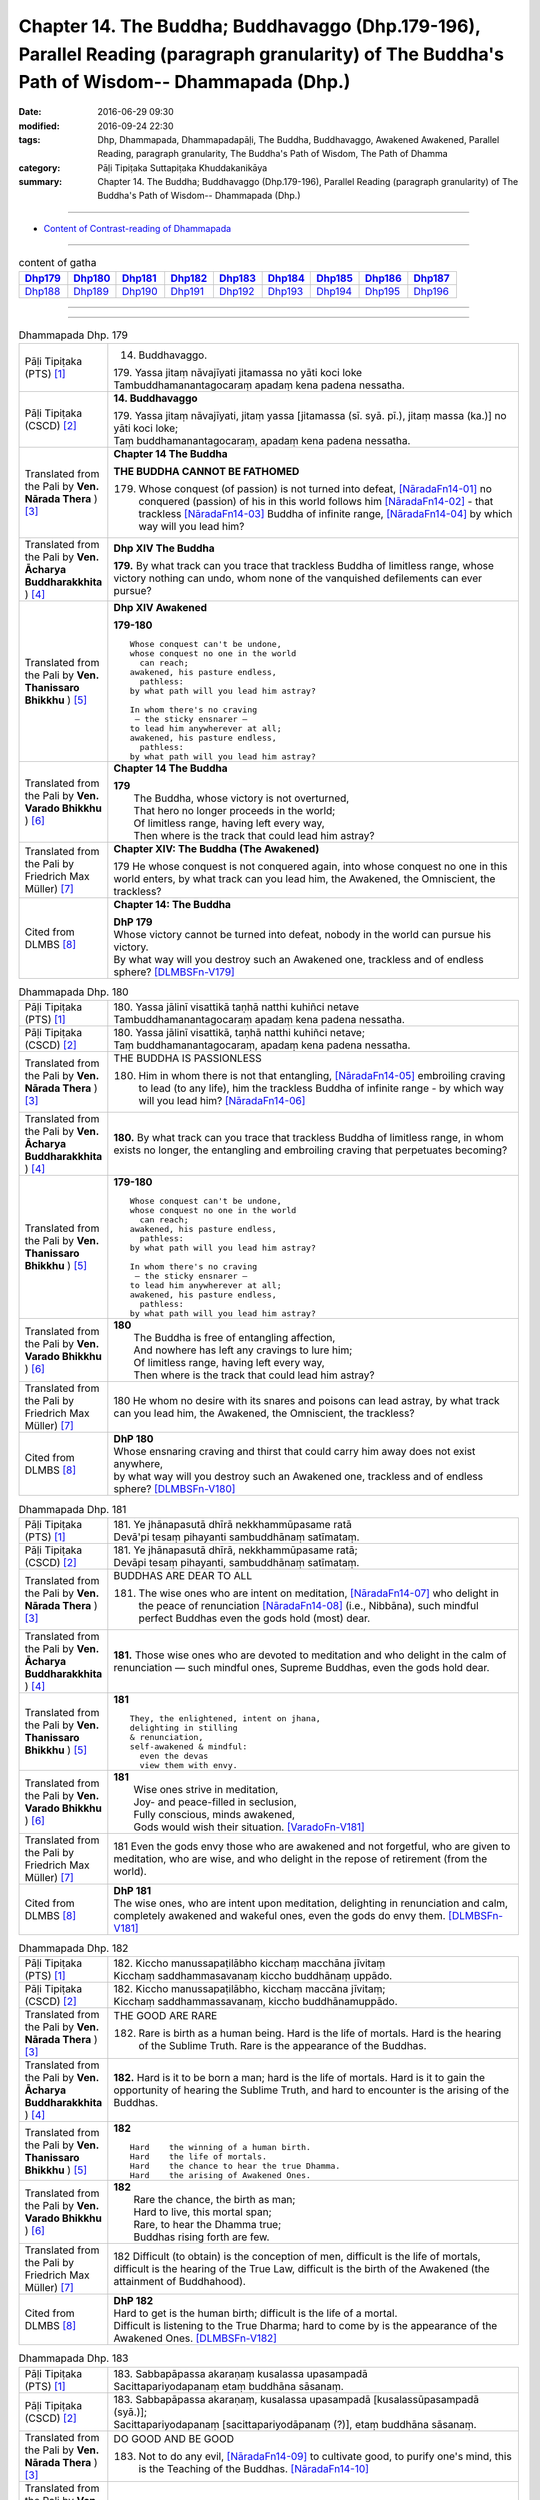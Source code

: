 ===================================================================================================================================================
Chapter 14. The Buddha; Buddhavaggo (Dhp.179-196), Parallel Reading (paragraph granularity) of The Buddha's Path of Wisdom-- Dhammapada (Dhp.) 
===================================================================================================================================================

:date: 2016-06-29 09:30
:modified: 2016-09-24 22:30
:tags: Dhp, Dhammapada, Dhammapadapāḷi, The Buddha, Buddhavaggo, Awakened Awakened, Parallel Reading, paragraph granularity, The Buddha's Path of Wisdom, The Path of Dhamma
:category: Pāḷi Tipiṭaka Suttapiṭaka Khuddakanikāya
:summary: Chapter 14. The Buddha; Buddhavaggo (Dhp.179-196), Parallel Reading (paragraph granularity) of The Buddha's Path of Wisdom-- Dhammapada (Dhp.)

-----------

- `Content of Contrast-reading of Dhammapada <{filename}dhp-contrast-reading-en%zh.rst>`__

------------

.. list-table:: content of gatha
   :widths: 2 2 2 2 2 2 2 2 2
   :header-rows: 1

   * - Dhp179_
     - Dhp180_
     - Dhp181_
     - Dhp182_
     - Dhp183_
     - Dhp184_
     - Dhp185_
     - Dhp186_
     - Dhp187_

   * - Dhp188_
     - Dhp189_
     - Dhp190_
     - Dhp191_
     - Dhp192_
     - Dhp193_
     - Dhp194_
     - Dhp195_
     - Dhp196_

--------------

.. raw:: html 

  This parallel Reading (paragraph granularity) including following versions, please choose the options you want to parallel-read:
  (The editor should appreciate the Dhamma friend-- <strong><a href="https://siongui.github.io/zh/pages/siong-ui-te.html">Siong-Ui Te</a></strong> who provides the supporting script)
  
  <div id="option-contrast-reading"></div>

--------------

.. _Dhp179:

.. list-table:: Dhammapada Dhp. 179
   :widths: 15 75
   :header-rows: 0
   :class: contrast-reading-table

   * - Pāḷi Tipiṭaka (PTS) [1]_
     - 14. Buddhavaggo. 
 
       | 179. Yassa jitaṃ nāvajīyati jitamassa no yāti koci loke
       | Tambuddhamanantagocaraṃ apadaṃ kena padena nessatha.

   * - Pāḷi Tipiṭaka (CSCD) [2]_
     - **14. Buddhavaggo**

       | 179. Yassa  jitaṃ nāvajīyati, jitaṃ yassa [jitamassa (sī. syā. pī.), jitaṃ massa (ka.)] no yāti koci loke;
       | Taṃ buddhamanantagocaraṃ, apadaṃ kena padena nessatha.

   * - Translated from the Pali by **Ven. Nārada Thera** ) [3]_
     - **Chapter 14 The Buddha**

       **THE BUDDHA CANNOT BE FATHOMED**

       179. Whose conquest (of passion) is not turned into defeat, [NāradaFn14-01]_ no conquered (passion) of his in this world follows him [NāradaFn14-02]_ - that trackless [NāradaFn14-03]_ Buddha of infinite range, [NāradaFn14-04]_ by which way will you lead him?

   * - Translated from the Pali by **Ven. Ācharya Buddharakkhita** ) [4]_
     - **Dhp XIV The Buddha**

       **179.** By what track can you trace that trackless Buddha of limitless range, whose victory nothing can undo, whom none of the vanquished defilements can ever pursue?

   * - Translated from the Pali by **Ven. Thanissaro Bhikkhu** ) [5]_
     - **Dhp XIV  Awakened**

       **179-180** 
       ::
              
          Whose conquest can't be undone,   
          whose conquest no one in the world    
            can reach;  
          awakened, his pasture endless,    
            pathless: 
          by what path will you lead him astray?    
              
          In whom there's no craving    
           — the sticky ensnarer —    
          to lead him anywherever at all;   
          awakened, his pasture endless,    
            pathless: 
          by what path will you lead him astray?

   * - Translated from the Pali by **Ven. Varado Bhikkhu** ) [6]_
     - **Chapter 14 The Buddha**

       | **179** 
       |  The Buddha, whose victory is not overturned,  
       |  That hero no longer proceeds in the world;  
       |  Of limitless range, having left every way,  
       |  Then where is the track that could lead him astray?
     
   * - Translated from the Pali by Friedrich Max Müller) [7]_
     - **Chapter XIV: The Buddha (The Awakened)**

       179 He whose conquest is not conquered again, into whose conquest no one in this world enters, by what track can you lead him, the Awakened, the Omniscient, the trackless?

   * - Cited from DLMBS [8]_
     - **Chapter 14: The Buddha**

       | **DhP 179** 
       | Whose victory cannot be turned into defeat, nobody in the world can pursue his victory. 
       | By what way will you destroy such an Awakened one, trackless and of endless sphere? [DLMBSFn-V179]_

.. _Dhp180:

.. list-table:: Dhammapada Dhp. 180
   :widths: 15 75
   :header-rows: 0
   :class: contrast-reading-table

   * - Pāḷi Tipiṭaka (PTS) [1]_
     - | 180. Yassa jālinī visattikā taṇhā natthi kuhiñci netave
       | Tambuddhamanantagocaraṃ apadaṃ kena padena nessatha.

   * - Pāḷi Tipiṭaka (CSCD) [2]_
     - | 180. Yassa jālinī visattikā, taṇhā natthi kuhiñci netave;
       | Taṃ buddhamanantagocaraṃ, apadaṃ kena padena nessatha.

   * - Translated from the Pali by **Ven. Nārada Thera** ) [3]_
     - THE BUDDHA IS PASSIONLESS

       180. Him in whom there is not that entangling, [NāradaFn14-05]_ embroiling craving to lead (to any life), him the trackless Buddha of infinite range - by which way will you lead him? [NāradaFn14-06]_ 

   * - Translated from the Pali by **Ven. Ācharya Buddharakkhita** ) [4]_
     - **180.** By what track can you trace that trackless Buddha of limitless range, in whom exists no longer, the entangling and embroiling craving that perpetuates becoming?

   * - Translated from the Pali by **Ven. Thanissaro Bhikkhu** ) [5]_
     - **179-180** 
       ::
              
          Whose conquest can't be undone,   
          whose conquest no one in the world    
            can reach;  
          awakened, his pasture endless,    
            pathless: 
          by what path will you lead him astray?    
              
          In whom there's no craving    
           — the sticky ensnarer —    
          to lead him anywherever at all;   
          awakened, his pasture endless,    
            pathless: 
          by what path will you lead him astray?

   * - Translated from the Pali by **Ven. Varado Bhikkhu** ) [6]_
     - | **180** 
       |  The Buddha is free of entangling affection, 
       |  And nowhere has left any cravings to lure him;  
       |  Of limitless range, having left every way,  
       |  Then where is the track that could lead him astray?
     
   * - Translated from the Pali by Friedrich Max Müller) [7]_
     - 180 He whom no desire with its snares and poisons can lead astray, by what track can you lead him, the Awakened, the Omniscient, the trackless?

   * - Cited from DLMBS [8]_
     - | **DhP 180** 
       | Whose ensnaring craving and thirst that could carry him away does not exist anywhere, 
       | by what way will you destroy such an Awakened one, trackless and of endless sphere? [DLMBSFn-V180]_

.. _Dhp181:

.. list-table:: Dhammapada Dhp. 181
   :widths: 15 75
   :header-rows: 0
   :class: contrast-reading-table

   * - Pāḷi Tipiṭaka (PTS) [1]_
     - | 181. Ye jhānapasutā dhīrā nekkhammūpasame ratā
       | Devā'pi tesaṃ pihayanti sambuddhānaṃ satīmataṃ.

   * - Pāḷi Tipiṭaka (CSCD) [2]_
     - | 181. Ye jhānapasutā dhīrā, nekkhammūpasame ratā;
       | Devāpi tesaṃ pihayanti, sambuddhānaṃ satīmataṃ.

   * - Translated from the Pali by **Ven. Nārada Thera** ) [3]_
     - BUDDHAS ARE DEAR TO ALL

       181. The wise ones who are intent on meditation, [NāradaFn14-07]_ who delight in the peace of renunciation [NāradaFn14-08]_ (i.e., Nibbāna), such mindful perfect Buddhas even the gods hold (most) dear.

   * - Translated from the Pali by **Ven. Ācharya Buddharakkhita** ) [4]_
     - **181.** Those wise ones who are devoted to meditation and who delight in the calm of renunciation — such mindful ones, Supreme Buddhas, even the gods hold dear.

   * - Translated from the Pali by **Ven. Thanissaro Bhikkhu** ) [5]_
     - **181** 
       ::
              
          They, the enlightened, intent on jhana,   
          delighting in stilling    
          & renunciation,   
          self-awakened & mindful:    
            even the devas  
            view them with envy.

   * - Translated from the Pali by **Ven. Varado Bhikkhu** ) [6]_
     - | **181** 
       |  Wise ones strive in meditation, 
       |  Joy- and peace-filled in seclusion, 
       |  Fully conscious, minds awakened,  
       |  Gods would wish their situation. [VaradoFn-V181]_
     
   * - Translated from the Pali by Friedrich Max Müller) [7]_
     - 181 Even the gods envy those who are awakened and not forgetful, who are given to meditation, who are wise, and who delight in the repose of retirement (from the world).

   * - Cited from DLMBS [8]_
     - | **DhP 181** 
       | The wise ones, who are intent upon meditation, delighting in renunciation and calm, 
       | completely awakened and wakeful ones, even the gods do envy them. [DLMBSFn-V181]_

.. _Dhp182:

.. list-table:: Dhammapada Dhp. 182
   :widths: 15 75
   :header-rows: 0
   :class: contrast-reading-table

   * - Pāḷi Tipiṭaka (PTS) [1]_
     - | 182. Kiccho manussapaṭilābho kicchaṃ macchāna jīvitaṃ
       | Kicchaṃ saddhammasavanaṃ kiccho buddhānaṃ uppādo. 

   * - Pāḷi Tipiṭaka (CSCD) [2]_
     - | 182. Kiccho  manussapaṭilābho, kicchaṃ maccāna jīvitaṃ;
       | Kicchaṃ saddhammassavanaṃ, kiccho buddhānamuppādo.

   * - Translated from the Pali by **Ven. Nārada Thera** ) [3]_
     - THE GOOD ARE RARE

       182. Rare is birth as a human being. Hard is the life of mortals. Hard is the hearing of the Sublime Truth. Rare is the appearance of the Buddhas.

   * - Translated from the Pali by **Ven. Ācharya Buddharakkhita** ) [4]_
     - **182.** Hard is it to be born a man; hard is the life of mortals. Hard is it to gain the opportunity of hearing the Sublime Truth, and hard to encounter is the arising of the Buddhas.

   * - Translated from the Pali by **Ven. Thanissaro Bhikkhu** ) [5]_
     - **182** 
       ::
              
          Hard    the winning of a human birth.   
          Hard    the life of mortals.    
          Hard    the chance to hear the true Dhamma.   
          Hard    the arising of Awakened Ones.

   * - Translated from the Pali by **Ven. Varado Bhikkhu** ) [6]_
     - | **182** 
       |  Rare the chance, the birth as man;  
       |  Hard to live, this mortal span; 
       |  Rare, to hear the Dhamma true;  
       |  Buddhas rising forth are few.
     
   * - Translated from the Pali by Friedrich Max Müller) [7]_
     - 182 Difficult (to obtain) is the conception of men, difficult is the life of mortals, difficult is the hearing of the True Law, difficult is the birth of the Awakened (the attainment of Buddhahood).

   * - Cited from DLMBS [8]_
     - | **DhP 182** 
       | Hard to get is the human birth; difficult is the life of a mortal. 
       | Difficult is listening to the True Dharma; hard to come by is the appearance of the Awakened Ones. [DLMBSFn-V182]_

.. _Dhp183:

.. list-table:: Dhammapada Dhp. 183
   :widths: 15 75
   :header-rows: 0
   :class: contrast-reading-table

   * - Pāḷi Tipiṭaka (PTS) [1]_
     - | 183. Sabbapāpassa akaraṇaṃ kusalassa upasampadā
       | Sacittapariyodapanaṃ etaṃ buddhāna sāsanaṃ.

   * - Pāḷi Tipiṭaka (CSCD) [2]_
     - | 183. Sabbapāpassa akaraṇaṃ, kusalassa upasampadā [kusalassūpasampadā (syā.)];
       | Sacittapariyodapanaṃ [sacittapariyodāpanaṃ (?)], etaṃ buddhāna sāsanaṃ.

   * - Translated from the Pali by **Ven. Nārada Thera** ) [3]_
     - DO GOOD AND BE GOOD

       183. Not to do any evil, [NāradaFn14-09]_ to cultivate good, to purify one's mind, this is the Teaching of the Buddhas. [NāradaFn14-10]_

   * - Translated from the Pali by **Ven. Ācharya Buddharakkhita** ) [4]_
     - **183.** To avoid all evil, to cultivate good, and to cleanse one's mind — this is the teaching of the Buddhas.

   * - Translated from the Pali by **Ven. Thanissaro Bhikkhu** ) [5]_
     - **183-185** [ThaniSFn-V183-185]_
       ::
              
          The non-doing   of any evil,    
          the performance     of what's skillful,   
          the cleansing   of one's own mind:    
            this is the teaching  
            of the Awakened.  
              
          Patient endurance:    
            the foremost austerity. 
          Unbinding:    
            the foremost, 
            so say the Awakened.  
          He who injures another    
          is no contemplative.    
          He who mistreats another,   
            no monk.  
              
          Not disparaging, not injuring,    
          restraint   in line with the Patimokkha,    
          moderation  in food,    
          dwelling        in seclusion,   
          commitment  to the heightened mind:   
            this is the teaching  
            of the Awakened.

   * - Translated from the Pali by **Ven. Varado Bhikkhu** ) [6]_
     - | **183** 
       |  Undertake wholesomeness;  
       |  Shun every wickedness;  
       |  Purify consciousness: 
       |  All Buddhas’ teaching’s thus.
     
   * - Translated from the Pali by Friedrich Max Müller) [7]_
     - 183 Not to commit any sin, to do good, and to purify one's mind, that is the teaching of (all) the Awakened.

   * - Cited from DLMBS [8]_
     - | **DhP 183** 
       | Not doing the evil deeds, 
       | Gathering the wholesome, 
       | Purifying one's own mind - 
       | That is teaching of the buddhas. [DLMBSFn-V183]_

.. _Dhp184:

.. list-table:: Dhammapada Dhp. 184
   :widths: 15 75
   :header-rows: 0
   :class: contrast-reading-table

   * - Pāḷi Tipiṭaka (PTS) [1]_
     - | 184. Khantī paramaṃ tapo titikkhā
       | Nibbāṇaṃ paramaṃ vadanti buddhā
       | Na hi pabbajito parūpaghātī
       | Samaṇo hoti paraṃ viheṭhayanto.

   * - Pāḷi Tipiṭaka (CSCD) [2]_
     - | 184. Khantī paramaṃ tapo titikkhā, nibbānaṃ [nibbāṇaṃ (ka. sī. pī.)] paramaṃ vadanti buddhā;
       | Na hi pabbajito parūpaghātī, na [ayaṃ nakāro sī. syā. pī. pātthakesu na dissati] samaṇo hoti paraṃ viheṭhayanto.

   * - Translated from the Pali by **Ven. Nārada Thera** ) [3]_
     - NON-VIOLENCE IS THE CHARACTERISTIC OF AN ASCETIC

       184. Forbearing patience is the highest austerity. Nibbāna is supreme, say the Buddhas. He, verily, is not a recluse [NāradaFn14-11]_ who harms another. Nor is he an ascetic [NāradaFn14-12]_ who oppresses others.

   * - Translated from the Pali by **Ven. Ācharya Buddharakkhita** ) [4]_
     - **184.** Enduring patience is the highest austerity. "Nibbana is supreme," say the Buddhas. He is not a true monk who harms another, nor a true renunciate who oppresses others.

   * - Translated from the Pali by **Ven. Thanissaro Bhikkhu** ) [5]_
     - **183-185** [ThaniSFn-V183-185]_
       ::
              
          The non-doing   of any evil,    
          the performance     of what's skillful,   
          the cleansing   of one's own mind:    
            this is the teaching  
            of the Awakened.  
              
          Patient endurance:    
            the foremost austerity. 
          Unbinding:    
            the foremost, 
            so say the Awakened.  
          He who injures another    
          is no contemplative.    
          He who mistreats another,   
            no monk.  
              
          Not disparaging, not injuring,    
          restraint   in line with the Patimokkha,    
          moderation  in food,    
          dwelling        in seclusion,   
          commitment  to the heightened mind:   
            this is the teaching  
            of the Awakened.

   * - Translated from the Pali by **Ven. Varado Bhikkhu** ) [6]_
     - | **184 & 185** 
       |  
       |  Patient perseverance  
       |  Is the finest of austerities. 
       |  Nibbana, say the Buddhas, 
       |  Is the greatest of all verities.  
       |  No recluse or monk is he  
       |  That hurts or causes injury.  
       |    
       |  Not insulting, not tormenting;  
       |  Governed by the codes of training;  
       |  Not excessive food consuming; 
       |  Isolated lodgings using;  
       |  Training mind with dedication:  
       |  This, the Buddhas’ dispensation.
     
   * - Translated from the Pali by Friedrich Max Müller) [7]_
     - 184 The Awakened call patience the highest penance, long-suffering the highest Nirvana; for he is not an anchorite (pravragita) who strikes others, he is not an ascetic (sramana) who insults others.

   * - Cited from DLMBS [8]_
     - | **DhP 184** 
       | Patience and forgiveness is the highest ascetic practice. 
       | The Awakened Ones say the Nirvana to be the highest. 
       | A monk does not hurt others. 
       | One, who harms others, is not a monk. [DLMBSFn-V184]_

.. _Dhp185:

.. list-table:: Dhammapada Dhp. 185
   :widths: 15 75
   :header-rows: 0
   :class: contrast-reading-table

   * - Pāḷi Tipiṭaka (PTS) [1]_
     - | 185. Anūpavādo anūpaghāto pātimokkhe ca saṃvaro
       | Mattaññutā ca bhattasmiṃ pantañca sayanāsanaṃ
       | Adhicitte ca āyogo etaṃ buddhāna sāsanaṃ.

   * - Pāḷi Tipiṭaka (CSCD) [2]_
     - | 185. Anūpavādo anūpaghāto [anupavādo anupaghāto (syā. ka.)], pātimokkhe ca saṃvaro;
       | Mattaññutā ca bhattasmiṃ, pantañca sayanāsanaṃ;
       | Adhicitte ca āyogo, etaṃ buddhāna sāsanaṃ.

   * - Translated from the Pali by **Ven. Nārada Thera** ) [3]_
     - LEAD A PURE AND NOBLE LIFE

       185. Not insulting, not harming, restraint according to the Fundamental Moral Code, [NāradaFn14-13]_ moderation in food, secluded abode, intent on higher thoughts, [NāradaFn14-14]_ - this is the Teaching of the Buddhas.

   * - Translated from the Pali by **Ven. Ācharya Buddharakkhita** ) [4]_
     - **185.** Not despising, not harming, restraint according to the code of monastic discipline, moderation in food, dwelling in solitude, devotion to meditation — this is the teaching of the Buddhas.

   * - Translated from the Pali by **Ven. Thanissaro Bhikkhu** ) [5]_
     - **183-185** [ThaniSFn-V183-185]_
       ::
              
          The non-doing   of any evil,    
          the performance     of what's skillful,   
          the cleansing   of one's own mind:    
            this is the teaching  
            of the Awakened.  
              
          Patient endurance:    
            the foremost austerity. 
          Unbinding:    
            the foremost, 
            so say the Awakened.  
          He who injures another    
          is no contemplative.    
          He who mistreats another,   
            no monk.  
              
          Not disparaging, not injuring,    
          restraint   in line with the Patimokkha,    
          moderation  in food,    
          dwelling        in seclusion,   
          commitment  to the heightened mind:   
            this is the teaching  
            of the Awakened.

   * - Translated from the Pali by **Ven. Varado Bhikkhu** ) [6]_
     - | **184 & 185** 
       |  
       |  Patient perseverance  
       |  Is the finest of austerities. 
       |  Nibbana, say the Buddhas, 
       |  Is the greatest of all verities.  
       |  No recluse or monk is he  
       |  That hurts or causes injury.  
       |    
       |  Not insulting, not tormenting;  
       |  Governed by the codes of training;  
       |  Not excessive food consuming; 
       |  Isolated lodgings using;  
       |  Training mind with dedication:  
       |  This, the Buddhas’ dispensation.
     
   * - Translated from the Pali by Friedrich Max Müller) [7]_
     - 185 Not to blame, not to strike, to live restrained under the law, to be moderate in eating, to sleep and sit alone, and to dwell on the highest thoughts,--this is the teaching of the Awakened.

   * - Cited from DLMBS [8]_
     - | **DhP 185** 
       | Not speaking evil, not hurting, restraint in precepts, 
       | moderation in food, solitary dwelling, 
       | pursuing meditation - this is the teaching of the Buddhas. [DLMBSFn-V185]_

.. _Dhp186:

.. list-table:: Dhammapada Dhp. 186
   :widths: 15 75
   :header-rows: 0
   :class: contrast-reading-table

   * - Pāḷi Tipiṭaka (PTS) [1]_
     - | 186. Na kahāpaṇavassena titti kāmesu vijjati
       | Appassādā dukhā kāmā iti viññāya paṇḍito. 

   * - Pāḷi Tipiṭaka (CSCD) [2]_
     - | 186. Na  kahāpaṇavassena, titti kāmesu vijjati;
       | Appassādā dukhā kāmā, iti viññāya paṇḍito.

   * - Translated from the Pali by **Ven. Nārada Thera** ) [3]_
     - INSATIATE ARE SENSUAL PLEASURES

       186-187. Not by a shower of gold coins does contentment arise in sensual pleasures. Of little sweetness, and painful, are sensual pleasures. Knowing thus, the wise man finds no delight even in heavenly pleasures. The disciple of the Fully Enlightened One delights in the destruction of craving.

   * - Translated from the Pali by **Ven. Ācharya Buddharakkhita** ) [4]_
     - **186-187.** There is no satisfying sensual desires, even with the rain of gold coins. For sensual pleasures give little satisfaction and much pain. Having understood this, the wise man finds no delight even in heavenly pleasures. The disciple of the Supreme Buddha delights in the destruction of craving.

   * - Translated from the Pali by **Ven. Thanissaro Bhikkhu** ) [5]_
     - **186-187** 
       ::
              
          Not even if it rained gold coins    
          would we have our fill    
          of sensual pleasures.   
            'Stressful, 
            they give little enjoyment' — 
          knowing this, the wise one    
            finds no delight  
          even in heavenly sensual pleasures.   
          He is one who delights    
            in the ending of craving, 
            a disciple of the Rightly 
            Self-Awakened One.

   * - Translated from the Pali by **Ven. Varado Bhikkhu** ) [6]_
     - | **186 & 187** 
       |    
       |  Even a cloudburst of sovereigns would never 
       |  Allow one to have all one asks for of pleasure. 
       |  The one who goes hunting for sensual enjoyment  
       |  Finds little enchantment but much disappointment. 
       |    
       |  So, one who can see this, possessed of discretion,  
       |  Does not even covet the pleasures of heaven.  
       |  The Blessed One’s pupils pursue his instruction 
       |  And find their enjoyment in craving’s destruction.

   * - Translated from the Pali by Friedrich Max Müller) [7]_
     - 186 There is no satisfying lusts, even by a shower of gold pieces; he who knows that lusts have a short taste and cause pain, he is wise;

   * - Cited from DLMBS [8]_
     - | **DhP 186** 
       | Even by rain of coins one cannot be satisfied in sensual desires. 
       | The wise man, having understood that sensual desires give little pleasure and are painful, 
       | [continued in DhP 187]  [DLMBSFn-V186]_

.. _Dhp187:

.. list-table:: Dhammapada Dhp. 187
   :widths: 15 75
   :header-rows: 0
   :class: contrast-reading-table

   * - Pāḷi Tipiṭaka (PTS) [1]_
     - | 187. Api dibbesu kāmesu ratiṃ so nādhigacchati
       | Taṇhakkhayarato hoti sammāsambuddhasāvako.

   * - Pāḷi Tipiṭaka (CSCD) [2]_
     - | 187. Api  dibbesu kāmesu, ratiṃ so nādhigacchati;
       | Taṇhakkhayarato hoti, sammāsambuddhasāvako.

   * - Translated from the Pali by **Ven. Nārada Thera** ) [3]_
     - 186-187. Not by a shower of gold coins does contentment arise in sensual pleasures. Of little sweetness, and painful, are sensual pleasures. Knowing thus, the wise man finds no delight even in heavenly pleasures. The disciple of the Fully Enlightened One delights in the destruction of craving.

   * - Translated from the Pali by **Ven. Ācharya Buddharakkhita** ) [4]_
     - **186-187.** There is no satisfying sensual desires, even with the rain of gold coins. For sensual pleasures give little satisfaction and much pain. Having understood this, the wise man finds no delight even in heavenly pleasures. The disciple of the Supreme Buddha delights in the destruction of craving.

   * - Translated from the Pali by **Ven. Thanissaro Bhikkhu** ) [5]_
     - **186-187** 
       ::
              
          Not even if it rained gold coins    
          would we have our fill    
          of sensual pleasures.   
            'Stressful, 
            they give little enjoyment' — 
          knowing this, the wise one    
            finds no delight  
          even in heavenly sensual pleasures.   
          He is one who delights    
            in the ending of craving, 
            a disciple of the Rightly 
            Self-Awakened One.

   * - Translated from the Pali by **Ven. Varado Bhikkhu** ) [6]_
     - | **186 & 187** 
       |    
       |  Even a cloudburst of sovereigns would never 
       |  Allow one to have all one asks for of pleasure. 
       |  The one who goes hunting for sensual enjoyment  
       |  Finds little enchantment but much disappointment. 
       |    
       |  So, one who can see this, possessed of discretion,  
       |  Does not even covet the pleasures of heaven.  
       |  The Blessed One’s pupils pursue his instruction 
       |  And find their enjoyment in craving’s destruction.
     
   * - Translated from the Pali by Friedrich Max Müller) [7]_
     - 187 Even in heavenly pleasures he finds no satisfaction, the disciple who is fully awakened delights only in the destruction of all desires.

   * - Cited from DLMBS [8]_
     - | **DhP 187** 
       | [continued from DhP 186] 
       | he does not find liking even for divine pleasures. 
       | A student of the truly and completely Awakened One is devoted to destruction of cravings. [DLMBSFn-V187]_

.. _Dhp188:

.. list-table:: Dhammapada Dhp. 188
   :widths: 15 75
   :header-rows: 0
   :class: contrast-reading-table

   * - Pāḷi Tipiṭaka (PTS) [1]_
     - | 188. Bahū ve saraṇaṃ yanti pabbatāni vanāni ca
       | Ārāmarukkhacetyāni manussā bhayatajjitā. 

   * - Pāḷi Tipiṭaka (CSCD) [2]_
     - | 188. Bahuṃ ve saraṇaṃ yanti, pabbatāni vanāni ca;
       | Ārāmarukkhacetyāni, manussā bhayatajjitā.

   * - Translated from the Pali by **Ven. Nārada Thera** ) [3]_
     - RELEASE FROM SUFFERING IS GAINED BY SEEKING REFUGE IN THE BUDDHA, DHAMMA AND THE SANGHA

       188. To many a refuge fear-stricken men betake themselves - to hills, woods, groves, trees, and shrines.

   * - Translated from the Pali by **Ven. Ācharya Buddharakkhita** ) [4]_
     - **188.** Driven only by fear, do men go for refuge to many places — to hills, woods, groves, trees and shrines.

   * - Translated from the Pali by **Ven. Thanissaro Bhikkhu** ) [5]_
     - **188-192** 
       ::
              
          They go to many a refuge,   
            to mountains and forests, 
            to park and tree shrines: 
          people threatened with danger.    
          That's not the secure refuge,   
            not the supreme refuge, 
          that's not the refuge,    
          having gone to which,   
            you gain release  
            from all suffering & stress.  
              
            But when, having gone   
          to the Buddha, Dhamma,    
          & Sangha for refuge,    
          you see with right discernment    
          the four noble truths —   
                               stress,  
                   the cause of stress, 
            the transcending of stress, 
          & the noble eightfold path,   
            the way to the stilling of stress:  
          that's the secure refuge,   
          that, the supreme refuge,   
          that is the refuge,   
          having gone to which,   
            you gain release  
            from all suffering & stress.

   * - Translated from the Pali by **Ven. Varado Bhikkhu** ) [6]_
     - | **188-192** 
       |    
       |  In a dangerous plight,  
       |  The faint-hearted take flight,  
       |  For a refuge to run to, 
       |  Distracted by fright. 
       |    
       |  To the shrines and pagodas  
       |  And mountains they flee;  
       |  To the jungles and meadows  
       |  And sanctified trees. 
       |    
       |  But unfit are such places 
       |  As havens of safety,  
       |  And none can be deemed  
       |  As a refuge supreme.  
       |    
       |  For although they may reach 
       |  Such secluded retreats, 
       |  They would not from their sorrows 
       |  Be utterly freed. 
       |    
       |  Thus, whoever dismayed  
       |  Wants a refuge supreme, 
       |  To the Buddha and Dhamma  
       |  And Sangha should flee, 
       |    
       |  And with wisdom direct  
       |  Should on Four Truths reflect,  
       |  Which are: Sorrows reality, 
       |  Sorrow’s causality, 
       |  Sorrow’s transcendence  
       |  And Eightfold Modality. 
       |    
       |  These are, indeed,  
       |  The protections supreme.  
       |  Having realised such safety 
       |  From sorrow one’s free.
     
   * - Translated from the Pali by Friedrich Max Müller) [7]_
     - 188 Men, driven by fear, go to many a refuge, to mountains and forests, to groves and sacred trees.

   * - Cited from DLMBS [8]_
     - | **DhP 188** 
       | People, driven by fear, go for the refuge to many places: 
       | mountains, forests, gardens, trees and shrines. [DLMBSFn-V188]_

.. _Dhp189:

.. list-table:: Dhammapada Dhp. 189
   :widths: 15 75
   :header-rows: 0
   :class: contrast-reading-table

   * - Pāḷi Tipiṭaka (PTS) [1]_
     - | 189. Netaṃ kho saraṇaṃ khemaṃ netaṃ saraṇamuttamaṃ
       | Netaṃ saraṇamāgamma sabbadukkhā pamuccati. 

   * - Pāḷi Tipiṭaka (CSCD) [2]_
     - | 189. Netaṃ kho saraṇaṃ khemaṃ, netaṃ saraṇamuttamaṃ;
       | Netaṃ saraṇamāgamma, sabbadukkhā pamuccati.

   * - Translated from the Pali by **Ven. Nārada Thera** ) [3]_
     - 189. Nay no such refuge is safe, no such refuge is supreme. Not by resorting to such a refuge is one freed from all ill. 

   * - Translated from the Pali by **Ven. Ācharya Buddharakkhita** ) [4]_
     - **189.** Such, indeed, is no safe refuge; such is not the refuge supreme. Not by resorting to such a refuge is one released from all suffering.

   * - Translated from the Pali by **Ven. Thanissaro Bhikkhu** ) [5]_
     - **188-192** 
       ::
              
          They go to many a refuge,   
            to mountains and forests, 
            to park and tree shrines: 
          people threatened with danger.    
          That's not the secure refuge,   
            not the supreme refuge, 
          that's not the refuge,    
          having gone to which,   
            you gain release  
            from all suffering & stress.  
              
            But when, having gone   
          to the Buddha, Dhamma,    
          & Sangha for refuge,    
          you see with right discernment    
          the four noble truths —   
                               stress,  
                   the cause of stress, 
            the transcending of stress, 
          & the noble eightfold path,   
            the way to the stilling of stress:  
          that's the secure refuge,   
          that, the supreme refuge,   
          that is the refuge,   
          having gone to which,   
            you gain release  
            from all suffering & stress.

   * - Translated from the Pali by **Ven. Varado Bhikkhu** ) [6]_
     - | **188-192** 
       |    
       |  In a dangerous plight,  
       |  The faint-hearted take flight,  
       |  For a refuge to run to, 
       |  Distracted by fright. 
       |    
       |  To the shrines and pagodas  
       |  And mountains they flee;  
       |  To the jungles and meadows  
       |  And sanctified trees. 
       |    
       |  But unfit are such places 
       |  As havens of safety,  
       |  And none can be deemed  
       |  As a refuge supreme.  
       |    
       |  For although they may reach 
       |  Such secluded retreats, 
       |  They would not from their sorrows 
       |  Be utterly freed. 
       |    
       |  Thus, whoever dismayed  
       |  Wants a refuge supreme, 
       |  To the Buddha and Dhamma  
       |  And Sangha should flee, 
       |    
       |  And with wisdom direct  
       |  Should on Four Truths reflect,  
       |  Which are: Sorrows reality, 
       |  Sorrow’s causality, 
       |  Sorrow’s transcendence  
       |  And Eightfold Modality. 
       |    
       |  These are, indeed,  
       |  The protections supreme.  
       |  Having realised such safety 
       |  From sorrow one’s free.
     
   * - Translated from the Pali by Friedrich Max Müller) [7]_
     - 189 But that is not a safe refuge, that is not the best refuge; a man is not delivered from all pains after having gone to that refuge.

   * - Cited from DLMBS [8]_
     - | **DhP 189** 
       | This refuge is not safe; this refuge is not supreme. 
       | Having come to such a refuge, one will not be free from all suffering. [DLMBSFn-V189]_

.. _Dhp190:

.. list-table:: Dhammapada Dhp. 190
   :widths: 15 75
   :header-rows: 0
   :class: contrast-reading-table

   * - Pāḷi Tipiṭaka (PTS) [1]_
     - | 190. Yo ca buddhañca dhammañca saṅghañca saraṇaṃ gato 
       | cattāri ariyasaccāni sammappaññāya passati. 

   * - Pāḷi Tipiṭaka (CSCD) [2]_
     - | 190. Yo  ca buddhañca dhammañca, saṅghañca saraṇaṃ gato;
       | Cattāri ariyasaccāni, sammappaññāya passati.

   * - Translated from the Pali by **Ven. Nārada Thera** ) [3]_
     - 190-192. He who has gone for refuge to the Buddha, the Dhamma, and the Sangha, sees with right knowledge the four Noble Truths - Sorrow, the Cause of Sorrow, the Transcending of Sorrow, and the Noble Eightfold Path which leads to the Cessation of Sorrow. This, indeed, is refuge secure. This, indeed, is refuge supreme. By seeking such refuge one is released from all sorrow.

   * - Translated from the Pali by **Ven. Ācharya Buddharakkhita** ) [4]_
     - **190-191.** He who has gone for refuge to the Buddha, the Teaching and his Order, penetrates with transcendental wisdom the Four Noble Truths — suffering, the cause of suffering, the cessation of suffering, and the Noble Eightfold Path leading to the cessation of suffering. [BudRkFn-v190-191]_

   * - Translated from the Pali by **Ven. Thanissaro Bhikkhu** ) [5]_
     - **188-192** 
       ::
              
          They go to many a refuge,   
            to mountains and forests, 
            to park and tree shrines: 
          people threatened with danger.    
          That's not the secure refuge,   
            not the supreme refuge, 
          that's not the refuge,    
          having gone to which,   
            you gain release  
            from all suffering & stress.  
              
            But when, having gone   
          to the Buddha, Dhamma,    
          & Sangha for refuge,    
          you see with right discernment    
          the four noble truths —   
                               stress,  
                   the cause of stress, 
            the transcending of stress, 
          & the noble eightfold path,   
            the way to the stilling of stress:  
          that's the secure refuge,   
          that, the supreme refuge,   
          that is the refuge,   
          having gone to which,   
            you gain release  
            from all suffering & stress.

   * - Translated from the Pali by **Ven. Varado Bhikkhu** ) [6]_
     - | **188-192** 
       |    
       |  In a dangerous plight,  
       |  The faint-hearted take flight,  
       |  For a refuge to run to, 
       |  Distracted by fright. 
       |    
       |  To the shrines and pagodas  
       |  And mountains they flee;  
       |  To the jungles and meadows  
       |  And sanctified trees. 
       |    
       |  But unfit are such places 
       |  As havens of safety,  
       |  And none can be deemed  
       |  As a refuge supreme.  
       |    
       |  For although they may reach 
       |  Such secluded retreats, 
       |  They would not from their sorrows 
       |  Be utterly freed. 
       |    
       |  Thus, whoever dismayed  
       |  Wants a refuge supreme, 
       |  To the Buddha and Dhamma  
       |  And Sangha should flee, 
       |    
       |  And with wisdom direct  
       |  Should on Four Truths reflect,  
       |  Which are: Sorrows reality, 
       |  Sorrow’s causality, 
       |  Sorrow’s transcendence  
       |  And Eightfold Modality. 
       |    
       |  These are, indeed,  
       |  The protections supreme.  
       |  Having realised such safety 
       |  From sorrow one’s free.
     
   * - Translated from the Pali by Friedrich Max Müller) [7]_
     - 190 He who takes refuge with Buddha, the Law, and the Church; he who, with clear understanding, sees the four holy truths:--

   * - Cited from DLMBS [8]_
     - | **DhP 190** 
       | And who has gone for refuge to the Buddha, Dharma and Sangha, 
       | sees with a true wisdom Four Noble Truths. [DLMBSFn-V190]_

.. _Dhp191:

.. list-table:: Dhammapada Dhp. 191
   :widths: 15 75
   :header-rows: 0
   :class: contrast-reading-table

   * - Pāḷi Tipiṭaka (PTS) [1]_
     - | 191. Dukkhaṃ dukkhasamuppādaṃ dukkhassa ca atikkamaṃ
       | Ariyañcaṭṭhaṅgikaṃ maggaṃ dukkhūpasamagāminaṃ. 

   * - Pāḷi Tipiṭaka (CSCD) [2]_
     - | 191. Dukkhaṃ dukkhasamuppādaṃ, dukkhassa ca atikkamaṃ;
       | Ariyaṃ caṭṭhaṅgikaṃ maggaṃ, dukkhūpasamagāminaṃ.

   * - Translated from the Pali by **Ven. Nārada Thera** ) [3]_
     - 190-192. He who has gone for refuge to the Buddha, the Dhamma, and the Sangha, sees with right knowledge the four Noble Truths - Sorrow, the Cause of Sorrow, the Transcending of Sorrow, and the Noble Eightfold Path which leads to the Cessation of Sorrow. This, indeed, is refuge secure. This, indeed, is refuge supreme. By seeking such refuge one is released from all sorrow.

   * - Translated from the Pali by **Ven. Ācharya Buddharakkhita** ) [4]_
     - **190-191.** He who has gone for refuge to the Buddha, the Teaching and his Order, penetrates with transcendental wisdom the Four Noble Truths — suffering, the cause of suffering, the cessation of suffering, and the Noble Eightfold Path leading to the cessation of suffering. [BudRkFn-v190-191]_

   * - Translated from the Pali by **Ven. Thanissaro Bhikkhu** ) [5]_
     - **188-192** [ThaniSFn-V191]_
       ::
              
          They go to many a refuge,   
            to mountains and forests, 
            to park and tree shrines: 
          people threatened with danger.    
          That's not the secure refuge,   
            not the supreme refuge, 
          that's not the refuge,    
          having gone to which,   
            you gain release  
            from all suffering & stress.  
              
            But when, having gone   
          to the Buddha, Dhamma,    
          & Sangha for refuge,    
          you see with right discernment    
          the four noble truths —   
                               stress,  
                   the cause of stress, 
            the transcending of stress, 
          & the noble eightfold path,   
            the way to the stilling of stress:  
          that's the secure refuge,   
          that, the supreme refuge,   
          that is the refuge,   
          having gone to which,   
            you gain release  
            from all suffering & stress.

   * - Translated from the Pali by **Ven. Varado Bhikkhu** ) [6]_
     - | **188-192** 
       |    
       |  In a dangerous plight,  
       |  The faint-hearted take flight,  
       |  For a refuge to run to, 
       |  Distracted by fright. 
       |    
       |  To the shrines and pagodas  
       |  And mountains they flee;  
       |  To the jungles and meadows  
       |  And sanctified trees. 
       |    
       |  But unfit are such places 
       |  As havens of safety,  
       |  And none can be deemed  
       |  As a refuge supreme.  
       |    
       |  For although they may reach 
       |  Such secluded retreats, 
       |  They would not from their sorrows 
       |  Be utterly freed. 
       |    
       |  Thus, whoever dismayed  
       |  Wants a refuge supreme, 
       |  To the Buddha and Dhamma  
       |  And Sangha should flee, 
       |    
       |  And with wisdom direct  
       |  Should on Four Truths reflect,  
       |  Which are: Sorrows reality, 
       |  Sorrow’s causality, 
       |  Sorrow’s transcendence  
       |  And Eightfold Modality. 
       |    
       |  These are, indeed,  
       |  The protections supreme.  
       |  Having realised such safety 
       |  From sorrow one’s free.
     
   * - Translated from the Pali by Friedrich Max Müller) [7]_
     - 191 Viz. pain, the origin of pain, the destruction of pain, and the eightfold holy way that leads to the quieting of pain;--

   * - Cited from DLMBS [8]_
     - | **DhP 191** 
       | Suffering, origin of suffering, overcoming of suffering, 
       | and the noble eightfold path, leading to appeasement of suffering. [DLMBSFn-V191]_

.. _Dhp192:

.. list-table:: Dhammapada Dhp. 192
   :widths: 15 75
   :header-rows: 0
   :class: contrast-reading-table

   * - Pāḷi Tipiṭaka (PTS) [1]_
     - | 192. Etaṃ kho saraṇaṃ khemaṃ etaṃ saraṇamuttamaṃ
       | Etaṃ saraṇamāgamma sabbadukkhā pamuccati. 

   * - Pāḷi Tipiṭaka (CSCD) [2]_
     - | 192. Etaṃ  kho saraṇaṃ khemaṃ, etaṃ saraṇamuttamaṃ;
       | Etaṃ saraṇamāgamma, sabbadukkhā pamuccati.

   * - Translated from the Pali by **Ven. Nārada Thera** ) [3]_
     - 190-192. He who has gone for refuge to the Buddha, the Dhamma, and the Sangha, sees with right knowledge the four Noble Truths - Sorrow, the Cause of Sorrow, the Transcending of Sorrow, and the Noble Eightfold Path which leads to the Cessation of Sorrow. This, indeed, is refuge secure. This, indeed, is refuge supreme. By seeking such refuge one is released from all sorrow.

   * - Translated from the Pali by **Ven. Ācharya Buddharakkhita** ) [4]_
     - **192.** This indeed is the safe refuge, this the refuge supreme. Having gone to such a refuge, one is released from all suffering.

   * - Translated from the Pali by **Ven. Thanissaro Bhikkhu** ) [5]_
     - **188-192** 
       ::
              
          They go to many a refuge,   
            to mountains and forests, 
            to park and tree shrines: 
          people threatened with danger.    
          That's not the secure refuge,   
            not the supreme refuge, 
          that's not the refuge,    
          having gone to which,   
            you gain release  
            from all suffering & stress.  
              
            But when, having gone   
          to the Buddha, Dhamma,    
          & Sangha for refuge,    
          you see with right discernment    
          the four noble truths —   
                               stress,  
                   the cause of stress, 
            the transcending of stress, 
          & the noble eightfold path,   
            the way to the stilling of stress:  
          that's the secure refuge,   
          that, the supreme refuge,   
          that is the refuge,   
          having gone to which,   
            you gain release  
            from all suffering & stress.

   * - Translated from the Pali by **Ven. Varado Bhikkhu** ) [6]_
     - | **188-192** 
       |    
       |  In a dangerous plight,  
       |  The faint-hearted take flight,  
       |  For a refuge to run to, 
       |  Distracted by fright. 
       |    
       |  To the shrines and pagodas  
       |  And mountains they flee;  
       |  To the jungles and meadows  
       |  And sanctified trees. 
       |    
       |  But unfit are such places 
       |  As havens of safety,  
       |  And none can be deemed  
       |  As a refuge supreme.  
       |    
       |  For although they may reach 
       |  Such secluded retreats, 
       |  They would not from their sorrows 
       |  Be utterly freed. 
       |    
       |  Thus, whoever dismayed  
       |  Wants a refuge supreme, 
       |  To the Buddha and Dhamma  
       |  And Sangha should flee, 
       |    
       |  And with wisdom direct  
       |  Should on Four Truths reflect,  
       |  Which are: Sorrows reality, 
       |  Sorrow’s causality, 
       |  Sorrow’s transcendence  
       |  And Eightfold Modality. 
       |    
       |  These are, indeed,  
       |  The protections supreme.  
       |  Having realised such safety 
       |  From sorrow one’s free.
     
   * - Translated from the Pali by Friedrich Max Müller) [7]_
     - 192 That is the safe refuge, that is the best refuge; having gone to that refuge, a man is delivered from all pain.

   * - Cited from DLMBS [8]_
     - | **DhP 192** 
       | This refuge is safe; this refuge is supreme. 
       | Having come to such a refuge, one will be free from all suffering. [DLMBSFn-V192]_

.. _Dhp193:

.. list-table:: Dhammapada Dhp. 193
   :widths: 15 75
   :header-rows: 0
   :class: contrast-reading-table

   * - Pāḷi Tipiṭaka (PTS) [1]_
     - | 193. Dullabho purisājañño na so sabbattha jāyati
       | Yattha so jāyati dhīro taṃ kūlaṃ sukhamedhati. 

   * - Pāḷi Tipiṭaka (CSCD) [2]_
     - | 193. Dullabho purisājañño, na so sabbattha jāyati;
       | Yattha so jāyati dhīro, taṃ kulaṃ sukhamedhati.

   * - Translated from the Pali by **Ven. Nārada Thera** ) [3]_
     - THE NOBLE ARE RARE

       193. Hard to find is a man of great wisdom: such a man is not born everywhere. Where such a wise man is born, that family thrives happily.

   * - Translated from the Pali by **Ven. Ācharya Buddharakkhita** ) [4]_
     - **193.** Hard to find is the thoroughbred man (the Buddha); he is not born everywhere. Where such a wise man is born, that clan thrives happily.

   * - Translated from the Pali by **Ven. Thanissaro Bhikkhu** ) [5]_
     - **193** 
       ::
              
          It's hard to come by    
            a thoroughbred of a man.  
          It's simply not true    
            that he's born everywhere.  
          Wherever he's born, an enlightened one,   
          the family prospers,    
               is happy.

   * - Translated from the Pali by **Ven. Varado Bhikkhu** ) [6]_
     - | **193** 
       |  It’s hard to discover a man of real quality;  
       |  Such are not born in just any locality. 
       |  Countries where sages have found their nativity,  
       |  People thereof come to happy prosperity.
     
   * - Translated from the Pali by Friedrich Max Müller) [7]_
     - 193 A supernatural person (a Buddha) is not easily found, he is not born everywhere. Wherever such a sage is born, that race prospers.

   * - Cited from DLMBS [8]_
     - | **DhP 193** 
       | Hard to find is a noble person. He is not born everywhere. 
       | Where is such a wise one born, that family prospers happily. [DLMBSFn-V193]_

.. _Dhp194:

.. list-table:: Dhammapada Dhp. 194
   :widths: 15 75
   :header-rows: 0
   :class: contrast-reading-table

   * - Pāḷi Tipiṭaka (PTS) [1]_
     - | 194. Sukho buddhānaṃ uppādo sukhā saddhammadesanā
       | Sukhā saṅghassa sāmaggi samaggānaṃ tapo sukho. 

   * - Pāḷi Tipiṭaka (CSCD) [2]_
     - | 194. Sukho buddhānamuppādo, sukhā saddhammadesanā;
       | Sukhā saṅghassa sāmaggī, samaggānaṃ tapo sukho.

   * - Translated from the Pali by **Ven. Nārada Thera** ) [3]_
     - THINGS THAT TEND TO HAPPINESS

       194. Happy is the birth of Buddhas. Happy is the teaching of the sublime Dhamma. Happy is the unity of the Sangha. [NāradaFn14-17]_ Happy is the discipline of the united ones.

   * - Translated from the Pali by **Ven. Ācharya Buddharakkhita** ) [4]_
     - **194.** Blessed is the birth of the Buddhas; blessed is the enunciation of the sacred Teaching; blessed is the harmony in the Order, and blessed is the spiritual pursuit of the united truth-seeker.

   * - Translated from the Pali by **Ven. Thanissaro Bhikkhu** ) [5]_
     - **194** 
       ::
              
          A blessing:     the arising of Awakened Ones.   
          A blessing:     the teaching of true Dhamma.    
          A blessing:     the concord of the Sangha.    
          The austerity of those in concord   
               is a blessing.

   * - Translated from the Pali by **Ven. Varado Bhikkhu** ) [6]_
     - | **194** 
       |  How delightful is the advent of the Buddhas;  
       |  How delightful is the teaching of the Dhamma; 
       |  In the Sangha, how delightful solidarity; 
       |  In concord, how delightful our austerity!
     
   * - Translated from the Pali by Friedrich Max Müller) [7]_
     - 194 Happy is the arising of the awakened, happy is the teaching of the True Law, happy is peace in the church, happy is the devotion of those who are at peace.

   * - Cited from DLMBS [8]_
     - | **DhP 194** 
       | Happy is birth of the Awakened Ones. Happy is teaching of the True Dharma. 
       | Happy is unity of the Sangha. Happy is meditation of those in unity. [DLMBSFn-V194]_

.. _Dhp195:

.. list-table:: Dhammapada Dhp. 195
   :widths: 15 75
   :header-rows: 0
   :class: contrast-reading-table

   * - Pāḷi Tipiṭaka (PTS) [1]_
     - | 195. Pūjārahe pūjayato buddhe yadi va sāvake
       | Papañca samatikkante tiṇṇasokapariddave. 

   * - Pāḷi Tipiṭaka (CSCD) [2]_
     - | 195. Pūjārahe pūjayato, buddhe yadi va sāvake;
       | Papañcasamatikkante, tiṇṇasokapariddave.

   * - Translated from the Pali by **Ven. Nārada Thera** ) [3]_
     - HONOUR TO WHOM HONOUR IS DUE

       195-196. He who reverences those worthy of reverence, whether Buddhas or their disciples; those who have overcome the impediments [NāradaFn14-18]_ and have got rid of grief and lamentation - the merit of him who reverences such peaceful [NāradaFn14-19]_ and fearless Ones [NāradaFn14-20]_ cannot be measured by anyone as such and such.

   * - Translated from the Pali by **Ven. Ācharya Buddharakkhita** ) [4]_
     - **195-196.** He who reveres those worthy of reverence, the Buddhas and their disciples, who have transcended all obstacles and passed beyond the reach of sorrow and lamentation — he who reveres such peaceful and fearless ones, his merit none can compute by any measure.

   * - Translated from the Pali by **Ven. Thanissaro Bhikkhu** ) [5]_
     - **195-196** [ThaniSFn-V195-196]_
       ::
              
          If you worship those worthy of worship,   
           — Awakened Ones or their disciples —   
          who've transcended    
            objectifications, 
            lamentation,  
            & grief,  
          who are unendangered,   
            fearless, 
            unbound:  
          there's no measure for reckoning    
          that your merit's 'this much.'

   * - Translated from the Pali by **Ven. Varado Bhikkhu** ) [6]_
     - | **195 & 196** 
       |    
       |  To those who are worthy, whoever gives reverence, 
       |  To Buddhas, and monks who have cleared the impediments, 
       |  Crossed over grief and traversed lamentation, 
       |  Those safe from all quarters, who’ve reached liberation:  
       |  The greatness of merit from honouring such, 
       |  Can by no one be fixed at ‘just this-or-that much’.
     
   * - Translated from the Pali by Friedrich Max Müller) [7]_
     - 195, 196. He who pays homage to those who deserve homage, whether the awakened (Buddha) or their disciples, those who have overcome the host (of evils), and crossed the flood of sorrow, he who pays homage to such as have found deliverance and know no fear, his merit can never be measured by anybody.

   * - Cited from DLMBS [8]_
     - | **DhP 195** 
       | Who pays respects to those worthy of it, The Awakened Ones or their disciples, 
       | who have gone beyond obstacles and overcame grief and sorrow, 
       | [continued in DhP 196]. [DLMBSFn-V195]_

.. _Dhp196:

.. list-table:: Dhammapada Dhp. 196
   :widths: 15 75
   :header-rows: 0
   :class: contrast-reading-table

   * - Pāḷi Tipiṭaka (PTS) [1]_
     - | 196. Te tādise pūjayato nibbute akutobhaye
       | Na sakkā puññaṃ saṅkhātuṃ imettamapi kenaci. 
       | 

       Cuddasamo buddhavaggo.

   * - Pāḷi Tipiṭaka (CSCD) [2]_
     - | 196. Te  tādise pūjayato, nibbute akutobhaye;
       | Na sakkā puññaṃ saṅkhātuṃ, imettamapi kenaci.
       | 

       **Buddhavaggo cuddasamo niṭṭhito.**

   * - Translated from the Pali by **Ven. Nārada Thera** ) [3]_
     - 195-196. He who reverences those worthy of reverence, whether Buddhas or their disciples; those who have overcome the impediments [NāradaFn14-18]_ and have got rid of grief and lamentation - the merit of him who reverences such peaceful [NāradaFn14-19]_ and fearless Ones [NāradaFn14-20]_ cannot be measured by anyone as such and such.

   * - Translated from the Pali by **Ven. Ācharya Buddharakkhita** ) [4]_
     - **195-196.** He who reveres those worthy of reverence, the Buddhas and their disciples, who have transcended all obstacles and passed beyond the reach of sorrow and lamentation — he who reveres such peaceful and fearless ones, his merit none can compute by any measure.

   * - Translated from the Pali by **Ven. Thanissaro Bhikkhu** ) [5]_
     - **195-196** [ThaniSFn-V195-196]_
       ::
              
          If you worship those worthy of worship,   
           — Awakened Ones or their disciples —   
          who've transcended    
            objectifications, 
            lamentation,  
            & grief,  
          who are unendangered,   
            fearless, 
            unbound:  
          there's no measure for reckoning    
          that your merit's 'this much.'

   * - Translated from the Pali by **Ven. Varado Bhikkhu** ) [6]_
     - | **195 & 196** 
       |    
       |  To those who are worthy, whoever gives reverence, 
       |  To Buddhas, and monks who have cleared the impediments, 
       |  Crossed over grief and traversed lamentation, 
       |  Those safe from all quarters, who’ve reached liberation:  
       |  The greatness of merit from honouring such, 
       |  Can by no one be fixed at ‘just this-or-that much’.
     
   * - Translated from the Pali by Friedrich Max Müller) [7]_
     - 195, 196. He who pays homage to those who deserve homage, whether the awakened (Buddha) or their disciples, those who have overcome the host (of evils), and crossed the flood of sorrow, he who pays homage to such as have found deliverance and know no fear, his merit can never be measured by anybody.

   * - Cited from DLMBS [8]_
     - | **DhP 196** 
       | [continued from DhP 195]. 
       | Those who pay respects to such emancipated and fearless ones, 
       | nobody is able to calculate their merit as such and such. [DLMBSFn-V196]_

--------------

**the feature in the Pali scriptures which is most prominent and most tiresome to the unsympathetic reader is the repetition of words, sentences and whole paragraphs. This is partly the result of grammar or at least of style.** …，…，…，
    …，…，…， **there is another cause for this tedious peculiarity, namely that for a long period the Pitakas were handed down by oral tradition only.** …，…，…，

    …，…，…， **It may be too that the wearisome and mechanical iteration of the Pali Canon is partly due to the desire of the Sinhalese to lose nothing of the sacred word imparted to them by missionaries from a foreign country**, …，…，…，

    …，…，…， **repetition characterized not only the reports of the discourses but the discourses themselves. No doubt the versions which we have are the result of compressing a free discourse into numbered paragraphs and repetitions: the living word of the Buddha was surely more vivacious and plastic than these stiff tabulations.**

（excerpt from: HINDUISM AND BUDDHISM-- AN HISTORICAL SKETCH, BY SIR CHARLES ELIOT; BOOK III-- PALI BUDDHISM, CHAPTER XIII, `THE CANON <http://www.gutenberg.org/files/15255/15255-h/15255-h.htm#page275>`__ , 2)

-----

NOTE:

.. [1] (note 001) Pāḷi Tipiṭaka (PTS) Dhammapadapāḷi: `Access to Insight <http://www.accesstoinsight.org/>`__ → `Tipitaka <http://www.accesstoinsight.org/tipitaka/index.html>`__ : → `Dhp <http://www.accesstoinsight.org/tipitaka/kn/dhp/index.html>`__ → `{Dhp 1-20} <http://www.accesstoinsight.org/tipitaka/sltp/Dhp_utf8.html#v.1>`__ ( `Dhp <http://www.accesstoinsight.org/tipitaka/sltp/Dhp_utf8.html>`__ ; `Dhp 21-32 <http://www.accesstoinsight.org/tipitaka/sltp/Dhp_utf8.html#v.21>`__ ; `Dhp 33-43 <http://www.accesstoinsight.org/tipitaka/sltp/Dhp_utf8.html#v.33>`__  , etc..）

.. [2] (note 002)  `Pāḷi Tipiṭaka (CSCD) Dhammapadapāḷi: Vipassana Meditation <http://www.dhamma.org/>`__  (As Taught By S.N. Goenka in the tradition of Sayagyi U Ba Khin) CSCD ( `Chaṭṭha Saṅgāyana <http://www.tipitaka.org/chattha>`__ CD)。 original: `The Pāḷi Tipitaka (http://www.tipitaka.org/) <http://www.tipitaka.org/>`__ (please choose at left frame “Tipiṭaka Scripts” on `Roman → Web <http://www.tipitaka.org/romn/>`__ → Tipiṭaka (Mūla) → Suttapiṭaka → Khuddakanikāya → Dhammapadapāḷi → `1. Yamakavaggo <http://www.tipitaka.org/romn/cscd/s0502m.mul0.xml>`__  (2. `Appamādavaggo <http://www.tipitaka.org/romn/cscd/s0502m.mul1.xml>`__ , 3. `Cittavaggo <http://www.tipitaka.org/romn/cscd/s0502m.mul2.xml>`__ , etc..)]

.. [3] (note 003) original: `Dhammapada <http://metta.lk/english/Narada/index.htm>`__ -- PâLI TEXT AND TRANSLATION WITH STORIES IN BRIEF AND NOTES BY **Ven Nārada Thera**

.. [4] (note 004) original: The Buddha's Path of Wisdom, translated from the Pali by **Ven. Ācharya Buddharakkhita** : `Preface <http://www.accesstoinsight.org/tipitaka/kn/dhp/dhp.intro.budd.html#preface>`__ with an `introduction <http://www.accesstoinsight.org/tipitaka/kn/dhp/dhp.intro.budd.html#intro>`__ by **Ven. Bhikkhu Bodhi** ; `I. Yamakavagga: The Pairs (vv. 1-20) <http://www.accesstoinsight.org/tipitaka/kn/dhp/dhp.01.budd.html>`__ , `Dhp II Appamadavagga: Heedfulness (vv. 21-32 ) <http://www.accesstoinsight.org/tipitaka/kn/dhp/dhp.02.budd.html>`__ , `Dhp III Cittavagga: The Mind (Dhp 33-43) <http://www.accesstoinsight.org/tipitaka/kn/dhp/dhp.03.budd.html>`__ , ..., `XXVI. The Holy Man (Dhp 383-423) <http://www.accesstoinsight.org/tipitaka/kn/dhp/dhp.26.budd.html>`__ 

.. [5] (note 005) original: The Dhammapada, A Translation translated from the Pali by **Ven. Thanissaro Bhikkhu** : `Preface <http://www.accesstoinsight.org/tipitaka/kn/dhp/dhp.intro.than.html#preface>`__ ; `introduction <http://www.accesstoinsight.org/tipitaka/kn/dhp/dhp.intro.than.html#intro>`__ ; `I. Yamakavagga: The Pairs (vv. 1-20) <http://www.accesstoinsight.org/tipitaka/kn/dhp/dhp.01.than.html>`__ , `Dhp II Appamadavagga: Heedfulness (vv. 21-32) <http://www.accesstoinsight.org/tipitaka/kn/dhp/dhp.02.than.html>`__ , `Dhp III Cittavagga: The Mind (Dhp 33-43) <http://www.accesstoinsight.org/tipitaka/kn/dhp/dhp.03.than.html>`__ , ..., `XXVI. The Holy Man (Dhp 383-423) <http://www.accesstoinsight.org/tipitaka/kn/dhp/dhp.26.than.html>`__  ( `Access to Insight:Readings in Theravada Buddhism <http://www.accesstoinsight.org/>`__ → `Tipitaka <http://www.accesstoinsight.org/tipitaka/index.html>`__ → `Dhp <http://www.accesstoinsight.org/tipitaka/kn/dhp/index.html>`__ (Dhammapada The Path of Dhamma)

.. [6] (note 006) original: `Dhammapada in Verse <http://www.suttas.net/english/suttas/khuddaka-nikaya/dhammapada/index.php>`__ -- Inward Path, Translated by **Bhante Varado** and **Samanera Bodhesako**, Malaysia, 2007

.. [7] (note 007) original: `The Dhammapada <https://en.wikisource.org/wiki/Dhammapada_(Muller)>`__ : A Collection of Verses: Being One of the Canonical Books of the Buddhists, translated by Friedrich Max Müller (en.wikisource.org) (revised Jack Maguire, SkyLight Pubns, Woodstock, Vermont, 2002)

        THE SACRED BOOKS OF THE EAST, VOLUME X PART I. THE DHAMMAPADA; TRANSLATED BY VARIOUS ORIENTAL SCHOLARS AND EDITED BY F. MAX MüLLER, OXFOKD UNIVERSITY FBESS WABEHOUSE, 1881; `PDF <http://sourceoflightmonastery.tripod.com/webonmediacontents/1373032.pdf>`__ ( from: http://sourceoflightmonastery.tripod.com)

.. [8] (note 8) original: `Readings in Pali Texts <http://buddhism.lib.ntu.edu.tw/DLMBS/en/lesson/pali/lesson_pali3.jsp>`__ ( `Digital Library & Museum of Buddhist Studies (DLMBS) <http://buddhism.lib.ntu.edu.tw/DLMBS/en/>`__ --- `Pali Lessons <http://buddhism.lib.ntu.edu.tw/DLMBS/en/lesson/pali/lesson_pali1.jsp>`__ )

.. [NāradaFn14-01] (Ven. Nārada 14-01) As the Buddha had eradicated all passions of lust, hatred, and delusion they could not arise in Him any more. His spiritual victory was unconquerable.

.. [NāradaFn14-02] (Ven. Nārada 14-02) Because the eradicated passions do not arise again.

.. [NāradaFn14-03] (Ven. Nārada 14-03) Since the Buddha is devoid of the tracks (pada) of lust, hatred, and delusion.

.. [NāradaFn14-04] (Ven. Nārada 14-04) Being omniscient.

.. [NāradaFn14-05] (Ven. Nārada 14-05) Of lust, hatred, and delusion.

.. [NāradaFn14-06] (Ven. Nārada 14-06) Nessatha = will lead to temptation by bringing under the sway of the tempters.

.. [NāradaFn14-07] (Ven. Nārada 14-07) Here Jhāna means both concentration (samatha) and insight (vipassanā).

.. [NāradaFn14-08] (Ven. Nārada 14-08) Nekkhamma implies Nibbāna, which is gained by the subjugation of passions.

.. [NāradaFn14-09] (Ven. Nārada 14-09) What is associated with the three immoral roots of attachment (lobha), ill-will (dosa), and delusion (moha) is evil. What is associated with the three moral roots of generosity (alobha), goodwill or loving-kindness (adosa) and wisdom (amoha) is good.

.. [NāradaFn14-10] (Ven. Nārada 14-10) The religion of the Buddha is summarised in this verse.

.. [NāradaFn14-11] (Ven. Nārada 14-11) Pabbajito, one who casts aside his impurities and has left the world.

.. [NāradaFn14-12] (Ven. Nārada 14-12) Samaṇo, one who has subdued his passions, an ascetic.

.. [NāradaFn14-13] (Ven. Nārada 14-13) Pātimokkha, these are the 220 chief rules (excluding the seven ways of settling disputes) which every bhikkhu is expected to observe.

.. [NāradaFn14-14] (Ven. Nārada 14-14) Adhicitta, namely: the eight attainments (aññhasamāpatti), the four rūpa jhānas and the four arūpa jhānas. They are higher stages of mental concentration which enable one to gain supernormal powers.

.. [NāradaFn14-15] (Ven. Nārada 14-15) One's best refuge is oneself. A Buddhist seeks refuge in the Buddha, the Dhamma and the Sangha as the Teacher, the Teaching and the Taught in order to gain his deliverance from the ills of life. The Buddha is the supreme teacher who shows the way to deliverance. The Dhamma is the unique way. The Sangha represents the Taught who have followed the way and have become living examples. One formally becomes a Buddhist by intelligently seeking refuge in this Triple Gem (Tisaraṇa). A Buddhist does not seek refuge in the Buddha with the hope that he will be saved by a personal act of deliverance. The confidence of a Buddhist in the Buddha is like that of a sick person in a noted physician, or of a student in his teacher.

.. [NāradaFn14-16] (Ven. Nārada 14-16) That is, a Buddha.

.. [NāradaFn14-17] (Ven. Nārada 14-17) Sangha is the oldest, democratically constituted, historic, celibate Order, founded by the Buddha. Strictly speaking, the Sangha denotes those noble disciples who have realized the four Paths and four Fruits. The ordinary bhikkhus of the present day are merely their representatives.

.. [NāradaFn14-18] (Ven. Nārada 14-18) Papañca = impediments or obstacles such as attachment, false views and pride.

.. [NāradaFn14-19] (Ven. Nārada 14-19) Those who have extinguished the fire of lust.

.. [NāradaFn14-20] (Ven. Nārada 14-20) The passionless are fearless.

.. [BudRkFn-v190-191] (Ven. Buddharakkhita vv. 190-191) The Order: both the monastic Order (bhikkhu sangha) and the Order of Noble Ones (ariya sangha) who have reached the four supramundane stages.

.. [ThaniSFn-V183-185] (Ven. Thanissaro V. 183-185) These verses are a summary of a talk called the Ovada Patimokkha, which the Buddha is said to have delivered to an assembly of 1,250 arahants in the first year after his Awakening. Verse 183 is traditionally viewed as expressing the heart of the Buddha's teachings.

.. [ThaniSFn-V191] (Ven. Thanissaro V. 191) The noble eightfold path: right view, right resolve, right speech, right action, right livelihood, right effort, right mindfulness, right concentration.

.. [ThaniSFn-V195-196] (Ven. Thanissaro V. 195-196) Objectification = papañca. Alternative translations of this term would be proliferation, elaboration, exaggeration, complication. The term is used both in philosophical contexts — in connection with troubles and conflict — and in artistic contexts, in connection with the way in which an artistic theme is objectified and elaborated. Sn 4.14 states that the classifications of objectification begin with the perception by which one objectifies oneself — "I am thinker" — and then spread to objectify the rest of experience around the issues caused by that perception. MN 18 explains how this leads to conflict: "Dependent on eye & forms, eye-consciousness arises. The meeting of the three is contact. With contact as a requisite condition, there is feeling. What one feels, one perceives [labels in the mind]. What one perceives, one thinks about. What one thinks about, one objectifies. Based on what a person objectifies, the perceptions & categories of objectification assail him/her with regard to past, present, & future forms cognizable via the eye. [Similarly with the other senses.]... Now, with regard to the cause whereby the perceptions & categories of objectification assail a person: if there is nothing there to relish, welcome, or remain fastened to, then that is the end of obsession with passion, irritation, views, uncertainty, conceit, passion for becoming, & ignorance. That is the end of taking up rods & bladed weapons, of arguments, quarrels, disputes, accusations, divisive tale-bearing, & false speech. That is where these evil, unskillful actions cease without remainder."

.. [VaradoFn-V181] (Ven. Varado V.181)  Verse 181: "gods would wish their situation" (devāpi tesaṃ pihayanti). PED says pihayanti means desire or envy. 

.. [DLMBSFn-V179] (DLMBS Commentary V179) In the Kuru country there lived a Brahmin named Māgandiya. He had a very beautiful daughter. Many young men desired to marry her, but her father turned all of them down, thinking they were not good enough for her. 

                  One morning, Māgandiya went to perform his daily fire worship. On the way he met the Buddha. Immediately he decided, that the Buddha would be an ideal husband for his daughter. Quickly he returned home and took his wife and daughter with him back to the place he met the Buddha. 

                  In the meantime, the Buddha left his footprints at that place and went to another spot nearby. When Māgandiya's wife saw the footprints, she remarked, that these footprints belong to somebody, who has given up all cravings. But her husband did not pay any attention to that and proceeded to find the Buddha and offer his daughter to him. 

                  The Buddha said he was not interested. He told them how the beautiful daughters of Māra tried to seduce him. He gave up all passions, all cravings, and all attachments. Even when he saw the most beautiful women - the daughters of Māra, he felt no desire. Compared with them, Māgandiya's daughter was nothing - why should he want even to touch her? 

                  Both the Brahmin and his wife attained the third stage of Awakenment on hearing these words. Later they became a monk and a nun and soon attained Arahantship. But their daughter, Māgandiya, felt insulted and promised to take revenge on the Buddha.

.. [DLMBSFn-V180] (DLMBS Commentary V180) The commentarial story for this verse is identical with the story for the previous verse (see DhP 179). 

                  As the Buddha has eradicated all cravings, destroyed all roots of evil, these cannot "lead" him anywhere, there are no more rebirths for him. Nobody can trace him or destroy him.

.. [DLMBSFn-V181] (DLMBS Commentary V181) Once, when the Buddha was staying in Sāvatthi, he was challenged by some other ascetics to perform a miracle. He therefore performed the Twin Miracle and proceeded to the Tāvatimsa heaven to teach Abhidharma there. His mother had been reborn in the Tusita heaven, but went to Tāvatimsa to learn the Teaching. After hearing the Dharma from the Buddha, his mother together with many other gods reached the first level of Awakenment. 

                  The Buddha spent three months in Tāvatimsa. Venerable Sāriputta was spending the Rain Retreat in Samkassa and taught the Abhidharma, as the Buddha instructed him. At the end of the Retreat Venerable Moggallāna went to Tāvatimsa to see the Buddha and was informed that the Buddha would be coming back to Samkassa on the fool moon day at the end of the Rain Retreat. 

                  On that day the Buddha appeared, six colored rays shining from his body. A great number of gods accompanied him and paid his homage to him before they left. Sāriputta exclaimed how magnificent the gods looked and how extraordinary that both human beings and gods respect the Buddha so much. 

                  The Buddha replied with this verse, saying that indeed even the gods envy a buddha his qualities.

.. [DLMBSFn-V182] (DLMBS Commentary V182) During the times of the past Buddha Kassapa, there was a monk. Once he committed a wrong deed and was tormented by regret. He was not able to overcome this and concentrate on his practice. Therefore he made no progress and was reborn as a Nāga. Nāgas are mythological beings, snakes that can change into humans. They are believed to have miraculous powers. 

                  This Nāga's name was Erakapatta. He had a beautiful daughter. He announced that whoever could answer her questions, could marry her. Many young men tried but nobody was successful. 

                  Once a young man named Uttara was on his way to try to answer the questions. The Buddha saw that he was very close to attaining the first stage of Awakenment, therefore he taught him answers to the questions. Immediately, Uttara attained the first stage. As a result, he had no longer desire for the Nāga princess. But he still went there to answer her questions.

                  | The girl asked: "Who is a ruler? 
                  | Uttara replied: "Who controls his six senses." 
                  | "Is someone overpowered by moral defilements to be called a ruler?" 
                  | "No, only who is free from moral defilements can be called a ruler." 
                  | "What ruler is free from moral defilements?" 
                  | "One who is free from selfishness." 
                  | "Who is to be called a fool?" 
                  | "One who strives after sensual pleasures is a fool." 

                  Uttara then answered many more questions. When Erakapatta found out that somebody was able to answer, he realized that a Buddha was again in this world. He asked Uttara to take him to the Buddha. There he paid homage to the Buddha and related his story. 

                  The Buddha replied with this verse, saying that it is extremely rare to be born as a human being, and even rarer to be able to hear the Dharma from the mouth of a Buddha. 

                  At the end of the discourse many monks attained Arahantship or at least the first stage of Awakenment.

.. [DLMBSFn-V183] (DLMBS Commentary V183) This gatha, simply said, is Buddhism in a nutshell. Truly, what can be explained and expanded in hundreds of books, can be also abbreviated into three main guidelines. Not doing evil deeds - the first step on the road to Awakenment. But what exactly are "evil deeds"? A deed is considered evil if it brings suffering to any living being.

                  After one refrains from doing evil deeds one needs to do good deeds - to "gather" them like flowers. Good deeds are deeds that help living beings. They are based on loving kindness, compassion, sympathetic joy and equanimity. In order to be able to do so, one must cultivate these feelings in one's heart and mind.

                  These two steps are only preparatory stages to the final and most important action - purification of mind. The first two stages are here to prepare our mind for the highest goal. Without them it would be indeed impossible to purify our minds, for a mind that harbors evil thoughts can not purify itself.

                  The last verse mentions that this is the teaching of the buddhas. Why is the plural form used here? The historical Buddha Shakyamuni is believed to be just one from the long succession of Awakened beings, buddhas, who reach the nirvana by themselves and the become teachers of the Dharma. And as this verse states, their teachings might differ, but these three basic patterns do not change in either of them. Therefore, these lines can truly be described as the very core of Buddha's teaching.

.. [DLMBSFn-V184] (DLMBS Commentary V184) Venerable Ānanda  once asked the Buddha if the basic instructions for the behavior of the monks were the same in case of the past Buddhas, or if each Awakened One sets his own rules. 

                  The Buddha replied with this verse and with the preceding one (DhP 183) and with the following one (DhP 185), saying that they were all the same. He also added that the previous Buddhas uttered these three verses also.

.. [DLMBSFn-V185] (DLMBS Commentary V185) The story for this verse is identical with the one for the previous two verses (DhP 183, DhP 184). These three verses have been recited by the Buddhas of all times. It is a simple and basic summarization of most essential Buddhist teaching. Wanting little, content, not hurting others, moral life in seclusion and meditation in order to reach the highest goal, the Nirvana, complete freedom and emancipation of the mind.

.. [DLMBSFn-V186] (DLMBS Commentary V186) At the Jetavana monastery there was a young monk. His teacher sent him to another monastery to practice meditation. While he was away, his father died and left some money for him with his brother. When the monk returned, he found out about this, but decided to continue living as a monk and told his brother to keep the money for himself. 

                  Later, however, he began to regret, started to imagine his comfortable life as a layman with that amount of money. He became dissatisfied with his life as a monk and began loosing weight. Other monks persuaded him to seek help from the Buddha. 

                  The Buddha told the monk this verse (and the following one, see DhP 187), saying that there is simply never enough money to satisfy the hunger. He told him the story of a king named Mandhātu, who had been a Universal Monarch a long time ago. He was reborn in Tavatimsa heaven and enjoyed immense riches and power for a long time. Then he started to wish he were the only ruler of Tavatimsa instead of Sakka, the king of the gods. Immediately he died and fell down from his heavenly state. 

                  The young monk decided to continue his life as a monk and strived diligently to attain the Awakenment.

.. [DLMBSFn-V187] (DLMBS Commentary V187) The story for this verse is identical with the one for the previous verse (DhP 187). 

                  It is a well-known fact that people are never satisfied with what they have. Even millionaires want to become billionaires; even kings want to become emperors. So the Buddha's message is rather simple: be satisfied with little and rather strive for the spiritual perfection, do not wish for worldly possessions.

.. [DLMBSFn-V188] (DLMBS Commentary V188) When the father of the king Pasenadi of Kosala, Mahā Kosala, was reigning, he had a head priest, named Aggidatta. When Mahā Kosala died, Aggidatta gave up his position and wealth and became an ascetic. He had many followers and lived on the border of Anga, Magadha and Kuru countries. His teaching to the people was: pay homage to forests, mountains, trees and shrines. By doing so, you will be freed from all evils. 

                  Once the Buddha sent Venerable Moggallāna to teach the Dharma to Aggidatta. When Moggallāna arrived, he asked for a place to spend the night. They refused to let him stay with them. Close to that place was a cave where lived a very powerful Nagā and Aggidatta sent Moggallāna there, thinking Nagā would kill him. Moggallāna and the Nagā had a duel, but at the end the Nagā was subdued and spread his hood over Moggallāna's head, showing him respect. 

                  In the morning, Aggidatta and his pupils went to the cave to find out what happened. When they saw the Nagā holding his head over Moggallāna, they were surprised and paid respects to Moggallāna. 

                  When the Buddha arrived there, Moggallāna got up from his seat and paid homage to the Buddha, saying that he was only a disciple, the Buddha was his teacher. When Aggidatta heard that, his respect for the Buddha was only greater. The Buddha admonished them with this verse (and following ones, DhP 189, DhP 190, DhP 191, DhP 192), saying that trees and mountains are not a real refuge; only the Three Gems (Buddha, Dharma, Sangha) are the highest refuge. 

                  Aggidatta and his pupils attained Arahantship immediately. They all became monks. Later, lay disciples of Aggidatta came to that place and were confused. Who was more powerful? Aggidatta or the Buddha? Aggidatta got up from his seat and paid homage to the Buddha, saying that he was only a humble disciple, the Buddha was the highest teacher.

.. [DLMBSFn-V189] (DLMBS Commentary V189) The story for this verse is identical with the one for the preceding verse (DhP 188) and the following ones (DhP 190, DhP 191, DhP 192). 

                  Trees or mountains are not liberated from the round of rebirths. Neither are the protective gods that may inhabit them. Therefore, taking these things as a refuge will not help us in the goal, liberation of mind from the round of rebirths, the Samsāra.

.. [DLMBSFn-V190] (DLMBS Commentary V190) The story for this verse is identical with the one for the preceding verses (DhP 188, DhP 189) and the following ones (DhP 191, DhP 192). 

                  The Triple Gem, the Buddha (Awakened One), the Dharma (his teaching) and the Sangha (the community of his followers) are the highest possible refuge, because the Buddha has reached Awakenment, the Dharma is the teaching how to reach this goal and the Sangha is the community of people who are on the way to reach it. 

                  Having taken refuge in this Triple Gem, one can clearly see the Four Noble Truths, the most important of all the Buddhist teachings. They are: 1) The truth of Suffering, 2) The truth of Origin of Suffering, 3) The truth of Extinction of Suffering and 4) The truth of the Path, leading to the Extinction of Suffering.

.. [DLMBSFn-V191] (DLMBS Commentary V191) The story for this verse is identical with the one for the preceding verses (DhP 188, DhP 189, DhP 190) and the following one (DhP 192). 

                  These are so called Four Noble Truths, one of the most important teachings of the Buddha. They are:

                  1) The Truth of Suffering: everything in this world is connected with pain and suffering. 

                  2) The truth of Origin of Suffering: the root of suffering is our craving. 

                  3) The truth of Extinction of Suffering: by destroying the craving we also destroy all the suffering. 

                  4) The truth of the Path, leading to the Extinction of Suffering: this can be done by following the Noble Eightfold Path: Right View, Right Thought, Right Speech, Right Action, Right Livelihood, Right Effort, Right Mindfulness, Right Concentration.

.. [DLMBSFn-V192] (DLMBS Commentary V192) The story for this verse is identical with the one for the preceding verses (DhP 188, DhP 189, DhP 190, DhP 191). 

                  Because the Buddha is free from the round of rebirths, his teaching can lead us in the same direction. And in the community of his followers we can help each other to reach this goal. Then we will be able to see the Four Noble Truths and lead our lives according to the Noble Eightfold Path. If we mindfully strive for the highest goal, surely we will reach it. 

                  Therefore, the Buddha, Dharma and Sangha are the highest possible refuge, because by following them, we can attain the Awakenment and reach freedom from suffering and the round of rebirths.

.. [DLMBSFn-V193] (DLMBS Commentary V193) Venerable Ānanda was once pondering about what the Buddha said. Thoroughbreds of elephants are born only amongst Chaddanta and Uposatha breeds, thoroughbred horses amongst Sindh breed, and thoroughbreds of cattle amongst Usabha breed. But the Buddha said nothing about thoroughbreds of people. 

                  So Ānanda decided to ask the Buddha. The Buddha told him that noble people are not born in any particular family. But wherever they are born, that family is very lucky indeed.

.. [DLMBSFn-V194] (DLMBS Commentary V194) Some monks were discussing what is the true happiness. Everybody defined the word in different way and so they realized that happiness could mean completely dissimilar things to different people. For some, money and fame were happiness, for some sensual pleasures, for some good food… 

                  They asked the Buddha what the true happiness really was. He replied them with this verse, saying that only these things constitute real happiness: arising of a Buddha in this world, opportunity to hear the Dharma, unity and harmony amongst monks.

.. [DLMBSFn-V195] (DLMBS Commentary V195) The Buddha was once on a journey with many monks, when they came to a field, which had a Brahmanic shrine nearby. A Brahmin was ploughing the field. Then the Brahmin came to the Buddha, but he paid his respects to the shrine, not to the Buddha. The Buddha praised him for this deed but then told him that there were people and objects more worthy of devotion. He made appear a golden stupa of Kassapa Buddha. He then explained that there were four classes of people worthy of a stupa. They are the Fully Awakened Buddhas, the Pacceka Buddhas (who are also awakened but lack the power to teach the Dharma), the disciples who have reached Awakenment and Universal Monarchs. The Buddha further revealed that there could be three types of stupas. The stupas with corporeal relics of such people inside, the figures and statues of them and the personal effects such as robes or bowls these people used. These people and objects are truly worthy of veneration. 

                  At the end of the discourse, the Brahmin attained the first stage of Awakenment. The golden stupa remained visible for seven days and many people came to pay their respects. After seven days the stupa disappeared and a stone stupa was erected in its place.

.. [DLMBSFn-V196] (DLMBS Commentary V196) The story for this verse is identical with the story for the previous one (DhP 195). 

                  It is important to pay respects to those who are most worthy of it. That means basically the Buddha and his followers. By paying our respects to them, we are able to gain the most merit. Paying respects to other people is also beneficial, but can never be as good as honoring the Buddha.

--------------

- `Homepage of Dhammapada <{filename}../dhp-reseach/dhp-en-ref%zh.rst>`__
